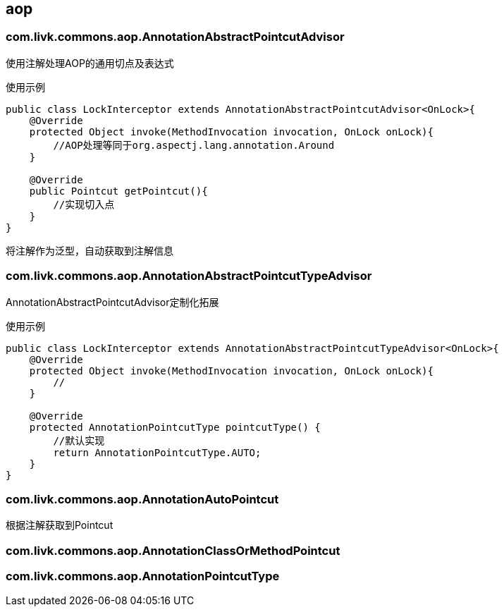 [[aop]]
== aop

=== com.livk.commons.aop.AnnotationAbstractPointcutAdvisor

使用注解处理AOP的通用切点及表达式

使用示例

[source,java,indent=0]
----
public class LockInterceptor extends AnnotationAbstractPointcutAdvisor<OnLock>{
    @Override
    protected Object invoke(MethodInvocation invocation, OnLock onLock){
        //AOP处理等同于org.aspectj.lang.annotation.Around
    }

    @Override
    public Pointcut getPointcut(){
        //实现切入点
    }
}
----

将注解作为泛型，自动获取到注解信息

=== com.livk.commons.aop.AnnotationAbstractPointcutTypeAdvisor

AnnotationAbstractPointcutAdvisor定制化拓展

使用示例

[source,java,indent=0]
----
public class LockInterceptor extends AnnotationAbstractPointcutTypeAdvisor<OnLock>{
    @Override
    protected Object invoke(MethodInvocation invocation, OnLock onLock){
        //
    }

    @Override
    protected AnnotationPointcutType pointcutType() {
        //默认实现
        return AnnotationPointcutType.AUTO;
    }
}
----

=== com.livk.commons.aop.AnnotationAutoPointcut

根据注解获取到Pointcut

=== com.livk.commons.aop.AnnotationClassOrMethodPointcut



=== com.livk.commons.aop.AnnotationPointcutType
